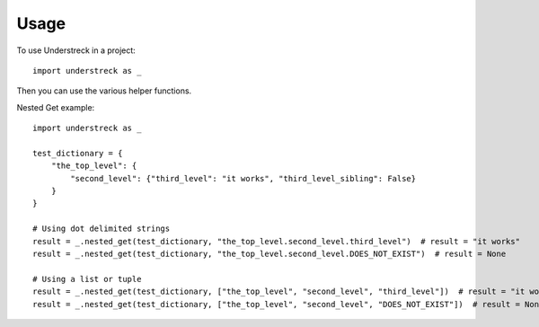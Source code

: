 =====
Usage
=====

To use Understreck in a project::

    import understreck as _

Then you can use the various helper functions.

Nested Get example::

    import understreck as _

    test_dictionary = {
        "the_top_level": {
            "second_level": {"third_level": "it works", "third_level_sibling": False}
        }
    }

    # Using dot delimited strings
    result = _.nested_get(test_dictionary, "the_top_level.second_level.third_level")  # result = "it works"
    result = _.nested_get(test_dictionary, "the_top_level.second_level.DOES_NOT_EXIST")  # result = None

    # Using a list or tuple
    result = _.nested_get(test_dictionary, ["the_top_level", "second_level", "third_level"])  # result = "it works"
    result = _.nested_get(test_dictionary, ["the_top_level", "second_level", "DOES_NOT_EXIST"])  # result = None